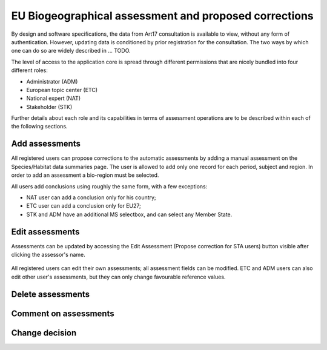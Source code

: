 EU Biogeographical assessment and proposed corrections
======================================================

By design and software specifications, the data from Art17 consultation is
available to view, without any form of authentication. However, updating
data is conditioned by prior registration for the consultation.
The two ways by which one can do so are widely described in ... TODO.

The level of access to the application core is spread through different
permissions that are nicely bundled into four different roles:

* Administrator (ADM)
* European topic center (ETC)
* National expert (NAT)
* Stakeholder (STK)

Further details about each role and its capabilities in terms of assessment
operations are to be described within each of the following sections.


Add assessments
---------------

All registered users can propose corrections to the automatic assessments by
adding a manual assessment on the Species/Habitat data summaries page.
The user is allowed to add only one record for each period, subject and region.
In order to add an assessment a bio-region must be selected.

All users add conclusions using roughly the same form, with a few exceptions:

* NAT user can add a conclusion only for his country;
* ETC user can add a conclusion only for EU27;
* STK and ADM have an additional MS selectbox, and can select any Member State.

Edit assessments
----------------

Assessments can be updated by accessing the Edit Assessment (Propose correction
for STA users) button visible after clicking the assessor's name.

.. figure:: images/edit_assmt_btn.png

All registered users can edit their own assessments; all assessment fields can
be modified.
ETC and ADM users can also edit other user's assessments, but they can only
change favourable reference values.

Delete assessments
------------------

Comment on assessments
----------------------

Change decision
---------------
